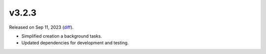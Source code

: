 v3.2.3
======

Released on Sep 11, 2023 (`diff`_).

* Simplified creation a background tasks.
* Updated dependencies for development and testing.

.. _`diff`: https://gitlab.com/jsonrpc/jsonrpc-py/-/compare/v3.2.2...v3.2.3
